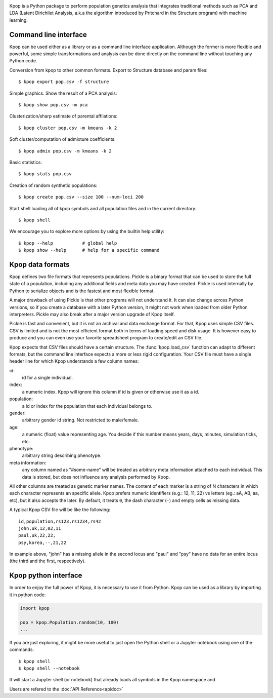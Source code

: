.. image:: https://readthedocs.org/projects/kpop/badge/?version=latest
   :target: https://kpop.readthedocs.io/en/latest/
   :alt: Read The Docs

.. image:: https://codecov.io/gh/fabiommendes/kpop/branch/master/graph/badge.svg
   :target: https://codecov.io/gh/fabiommendes/kpop
   :alt: Codecov

.. image:: https://travis-ci.org/fabiommendes/kpop.svg?branch=master
   :target: https://travis-ci.org/fabiommendes/kpop
   :alt: Travis-CI

.. image:: https://codeclimate.com/github/fabiommendes/kpop/badges/gpa.svg
   :target: https://codeclimate.com/github/fabiommendes/kpop
   :alt: Code Climate

.. image:: https://readthedocs.org/projects/kpop/badge/?version=latest
   :target: http://kpop.readthedocs.io/en/latest/?badge=latest
   :alt: Documentation Status


Kpop is a Python package to perform population genetics analysis that
integrates traditional methods such as PCA and LDA (Latent Dirichilet Analysis,
a.k.a the algorithm introduced by Pritchard in the Structure program) with
machine learning.

Command line interface
----------------------

Kpop can be used either as a library or as a command line interface application.
Although the former is more flexible and powerful, some simple transformations
and analysis can be done directly on the command line without touching any Python
code.

Conversion from kpop to other common formats. Export to Structure database and
param files::

    $ kpop export pop.csv -f structure


Simple graphics. Show the result of a PCA analysis::

    $ kpop show pop.csv -m pca

Clusterization/sharp estimate of parental affliations::

    $ kpop cluster pop.csv -m kmeans -k 2

Soft cluster/computation of admixture coefficients::

    $ kpop admix pop.csv -m kmeans -k 2

Basic statistics::

    $ kpop stats pop.csv

Creation of random synthetic populations::

    $ kpop create pop.csv --size 100 --num-loci 200

Start shell loading all of kpop symbols and all population files and in the
current directory::

    $ kpop shell

We encourage you to explore more options by using the builtin help utility::

    $ kpop --help           # global help
    $ kpop show --help      # help for a specific command


Kpop data formats
-----------------

Kpop defines two file formats that represents populations. Pickle is a binary
format that can be used to store the full state of a population, including any
additional fields and meta data you may have created. Pickle is used internally
by Python to serialize objects and is the fastest and most flexible format.

A major drawback of using Pickle is that other programs will not understand it.
It can also change across Python versions, so if you create a database with a
later Python version, it might not work when loaded from older Python
interpreters. Pickle may also break after a major version upgrade of Kpop
itself.

Pickle is fast and convenient, but it is not an archival and data exchange
format. For that, Kpop uses simple CSV files. CSV is limited and is not the
most efficient format both in terms of loading speed and disk usage. It is
however easy to produce and you can even use your favorite spreadsheet
program to create/edit an CSV file.

Kpop expects that CSV files should have a certain structure. The :func:`kpop.load_csv`
function can adapt to different formats, but the command line interface expects
a more or less rigid configuration. Your CSV file must have a single header line
for which Kpop understands a few column names:

id:
    id for a single individual.
index:
    a numeric index. Kpop will ignore this column if id is given or otherwise
    use it as a id.
population:
    a id or index for the population that each individual belongs to.
gender:
    arbitrary gender id string. Not restricted to male/female.
age:
    a numeric (float) value representing age. You decide if this number means
    years, days, minutes, simulation ticks, etc.
phenotype:
    arbitrary string describing phenotype.
meta information:
    any column named as "#some-name" will be treated as arbitrary meta
    information attached to each individual. This data is stored, but does not
    influence any analysis performed by Kpop.

All other columns are treated as genetic marker names. The content of each marker
is a string of N characters in which each character represents an specific
allele. Kpop prefers numeric identifiers (e.g.: 12, 11, 22) vs letters (eg.: aA,
AB, aa, etc), but it also accepts the later. By default, it treats ``0``, the
dash character (``-``) and empty cells as missing data.

A typical Kpop CSV file will be like the following::

    id,population,rs123,rs1234,rs42
    john,uk,12,02,11
    paul,uk,22,22,
    psy,korea,--,21,22

In example above, "john" has a missing allele in the second locus and "paul" and
"psy" have no data for an entire locus (the third and the first, respectively).


Kpop python interface
---------------------

In order to enjoy the full power of Kpop, it is necessary to use it from Python.
Kpop can be used as a library by importing it in python code:

.. code-block:: python

    import kpop

    pop = kpop.Population.random(10, 100)
    ...

If you are just exploring, it might be more useful to just open the Python shell
or a Jupyter notebook using one of the commands::

    $ kpop shell
    $ kpop shell --notebook

It will start a Jupyter shell (or notebook) that already loads all symbols in
the Kpop namespace and

Users are refered to the :doc:`API Reference<apidoc>`

